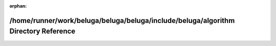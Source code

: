 .. meta::9122b3301f1c1d4ccae9e95571c0f261a32449b9e5dcea37f41937025c72e6a4ff23afad57540c00ee810b597ee459adddfe01d7f88dca32810897d5ef88397b

:orphan:

.. title:: Beluga: /home/runner/work/beluga/beluga/beluga/include/beluga/algorithm Directory Reference

/home/runner/work/beluga/beluga/beluga/include/beluga/algorithm Directory Reference
===================================================================================

.. container:: doxygen-content

   
   .. raw:: html
     :file: dir_634c6b228f937c8a89fa81bc2f240134.html
